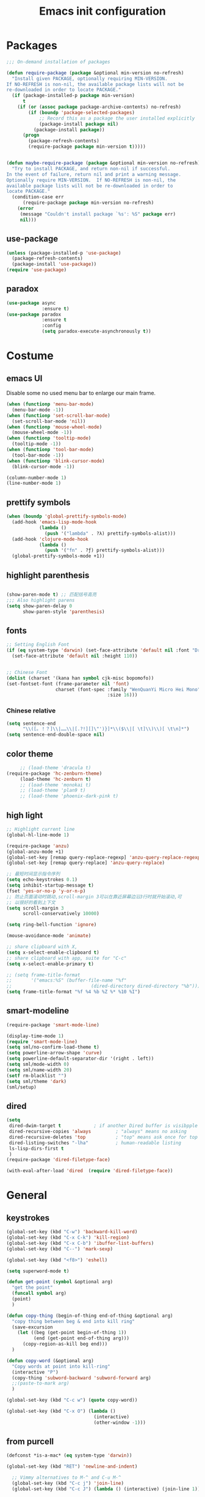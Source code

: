 #+OPTIONS: toc:4 h:4
#+TITLE: Emacs init configuration

* Packages
  #+BEGIN_SRC emacs-lisp
    ;;; On-demand installation of packages

    (defun require-package (package &optional min-version no-refresh)
      "Install given PACKAGE, optionally requiring MIN-VERSION.
    If NO-REFRESH is non-nil, the available package lists will not be
    re-downloaded in order to locate PACKAGE."
      (if (package-installed-p package min-version)
          t
        (if (or (assoc package package-archive-contents) no-refresh)
            (if (boundp 'package-selected-packages)
                ;; Record this as a package the user installed explicitly
                (package-install package nil)
              (package-install package))
          (progn
            (package-refresh-contents)
            (require-package package min-version t)))))


    (defun maybe-require-package (package &optional min-version no-refresh)
      "Try to install PACKAGE, and return non-nil if successful.
    In the event of failure, return nil and print a warning message.
    Optionally require MIN-VERSION.  If NO-REFRESH is non-nil, the
    available package lists will not be re-downloaded in order to
    locate PACKAGE."
      (condition-case err
          (require-package package min-version no-refresh)
        (error
         (message "Couldn't install package `%s': %S" package err)
         nil)))
  #+END_SRC
** use-package
   #+BEGIN_SRC emacs-lisp
     (unless (package-installed-p 'use-package)
       (package-refresh-contents)
       (package-install 'use-package))
     (require 'use-package)
   #+END_SRC

** paradox
    #+BEGIN_SRC emacs-lisp
      (use-package async
                   :ensure t)
      (use-package paradox
                   :ensure t
                   :config
                   (setq paradox-execute-asynchronously t))
    #+END_SRC
* Costume
** emacs UI
   Disable some no used menu bar to enlarge our main frame.
   #+BEGIN_SRC emacs-lisp
     (when (functionp 'menu-bar-mode)
       (menu-bar-mode -1))
     (when (functionp 'set-scroll-bar-mode)
       (set-scroll-bar-mode 'nil))
     (when (functionp 'mouse-wheel-mode)
       (mouse-wheel-mode -1))
     (when (functionp 'tooltip-mode)
       (tooltip-mode -1))
     (when (functionp 'tool-bar-mode)
       (tool-bar-mode -1))
     (when (functionp 'blink-cursor-mode)
       (blink-cursor-mode -1))

     (column-number-mode 1)
     (line-number-mode 1)
   #+END_SRC
** prettify symbols
   #+BEGIN_SRC emacs-lisp
     (when (boundp 'global-prettify-symbols-mode)
       (add-hook 'emacs-lisp-mode-hook
                 (lambda ()
                   (push '("lambda" . ?λ) prettify-symbols-alist)))
       (add-hook 'clojure-mode-hook
                 (lambda ()
                   (push '("fn" . ?ƒ) prettify-symbols-alist)))
       (global-prettify-symbols-mode +1))
   #+END_SRC
** highlight parenthesis

   #+BEGIN_SRC emacs-lisp

     (show-paren-mode t) ;; 匹配括号高亮
     ;;; Also highlight parens  
     (setq show-paren-delay 0  
           show-paren-style 'parenthesis)

   #+END_SRC
** fonts
   #+BEGIN_SRC emacs-lisp
     ;; Setting English Font
     (if (eq system-type 'darwin) (set-face-attribute 'default nil :font "Droid Sans Mono 20") 
       (set-face-attribute 'default nil :height 110))


     ;; Chinese Font
     (dolist (charset '(kana han symbol cjk-misc bopomofo))
     (set-fontset-font (frame-parameter nil 'font)
                       charset (font-spec :family "WenQuanYi Micro Hei Mono"
                                          :size 16)))
   #+END_SRC
*** Chinese relative
    #+BEGIN_SRC emacs-lisp
      (setq sentence-end
            "\\([。！？]\\|……\\|[.?!][]\"')}]*\\($\\|[ \t]\\)\\)[ \t\n]*") 
      (setq sentence-end-double-space nil)
    #+END_SRC
** color theme
   #+BEGIN_SRC emacs-lisp
     ;; (load-theme 'dracula t)
(require-package 'hc-zenburn-theme)
     (load-theme 'hc-zenburn t)
     ;; (load-theme 'monokai t)
     ;; (load-theme 'plan9 t)
     ;; (load-theme 'phoenix-dark-pink t)
   #+END_SRC
  
** high light
   #+BEGIN_SRC emacs-lisp
     ;; Highlight current line
     (global-hl-line-mode 1)

     (require-package 'anzu)
     (global-anzu-mode +1)
     (global-set-key [remap query-replace-regexp] 'anzu-query-replace-regexp)
     (global-set-key [remap query-replace] 'anzu-query-replace)

     ;; 最短时间显示指令序列
     (setq echo-keystrokes 0.1)
     (setq inhibit-startup-message t)
     (fset 'yes-or-no-p 'y-or-n-p)
     ;; 防止页面滚动时跳动,scroll-margin 3可以在靠近屏幕边沿3行时就开始滚动,可
     ;; 以很好的看到上下文
     (setq scroll-margin 3
           scroll-conservatively 10000)

     (setq ring-bell-function 'ignore)

     (mouse-avoidance-mode 'animate)

     ;; share clipboard with X, 
     (setq x-select-enable-clipboard t)
     ;; share clipboard with app, suite for "C-c"
     (setq x-select-enable-primary t)

     ;; (setq frame-title-format
     ;;       '("emacs:%S" (buffer-file-name "%f"
     ;;                             (dired-directory dired-directory "%b"))))
     (setq frame-title-format "%f %4 %b %Z %* %10 %I")

   #+END_SRC
** smart-modeline
   #+BEGIN_SRC emacs-lisp
     (require-package 'smart-mode-line)

     (display-time-mode 1)
     (require 'smart-mode-line)
     (setq sml/no-confirm-load-theme t)
     (setq powerline-arrow-shape 'curve)
     (setq powerline-default-separator-dir '(right . left))
     (setq sml/mode-width 0)
     (setq sml/name-width 20)
     (setf rm-blacklist "")
     (setq sml/theme 'dark)
     (sml/setup)
   #+END_SRC
** dired
   #+BEGIN_SRC emacs-lisp
     (setq
      dired-dwim-target t            ; if another Dired buffer is visibpple in another window, use that directory as target for Rename/Copy
      dired-recursive-copies 'always         ; "always" means no asking
      dired-recursive-deletes 'top           ; "top" means ask once for top level directory
      dired-listing-switches "-lha"          ; human-readable listing
      ls-lisp-dirs-first t
      )
     (require-package 'dired-filetype-face)

     (with-eval-after-load 'dired  (require 'dired-filetype-face))
   #+END_SRC
* General
** keystrokes
   #+BEGIN_SRC emacs-lisp
     (global-set-key (kbd "C-w") 'backward-kill-word)
     (global-set-key (kbd "C-x C-k") 'kill-region)
     (global-set-key (kbd "C-x C-b") 'ibuffer-list-buffers)
     (global-set-key (kbd "C--") 'mark-sexp)

     (global-set-key (kbd "<f8>") 'eshell)

     (setq superword-mode t)

     (defun get-point (symbol &optional arg)
       "get the point"
       (funcall symbol arg)
       (point)
       )

     (defun copy-thing (begin-of-thing end-of-thing &optional arg)
       "copy thing between beg & end into kill ring"
       (save-excursion
         (let ((beg (get-point begin-of-thing 1))
               (end (get-point end-of-thing arg)))
           (copy-region-as-kill beg end)))
       )

     (defun copy-word (&optional arg)
       "Copy words at point into kill-ring"
       (interactive "P")
       (copy-thing 'subword-backward 'subword-forward arg)
       ;;(paste-to-mark arg)
       )

     (global-set-key (kbd "C-c w") (quote copy-word))

     (global-set-key (kbd "C-x O") (lambda ()
                                     (interactive)
                                     (other-window -1)))

   #+END_SRC
** from purcell
   #+BEGIN_SRC emacs-lisp
     (defconst *is-a-mac* (eq system-type 'darwin))

     (global-set-key (kbd "RET") 'newline-and-indent)

       ;; Vimmy alternatives to M-^ and C-u M-^
       (global-set-key (kbd "C-c j") 'join-line)
       (global-set-key (kbd "C-c J") (lambda () (interactive) (join-line 1)))

       (global-set-key (kbd "C-.") 'set-mark-command)
       (global-set-key (kbd "C-x C-.") 'pop-global-mark)

       ;;----------------------------------------------------------------------------
       ;; Rectangle selections, and overwrite text when the selection is active
       ;;----------------------------------------------------------------------------
       (cua-selection-mode t)                  ; for rectangles, CUA is nice

       (maybe-require-package 'highlight-symbol)
       (dolist (hook '(prog-mode-hook html-mode-hook css-mode-hook))
         (add-hook hook 'highlight-symbol-mode)
         (add-hook hook 'highlight-symbol-nav-mode))
       (add-hook 'org-mode-hook 'highlight-symbol-nav-mode)

       ;;----------------------------------------------------------------------------
       ;; Zap *up* to char is a handy pair for zap-to-char
       ;;----------------------------------------------------------------------------
       (autoload 'zap-up-to-char "misc" "Kill up to, but not including ARGth occurrence of CHAR.")
       (global-set-key (kbd "M-Z") 'zap-up-to-char)

       ;;----------------------------------------------------------------------------
       ;; Cut/copy the current line if no region is active
       ;;----------------------------------------------------------------------------
       (maybe-require-package 'whole-line-or-region)
       (whole-line-or-region-mode t)
       (make-variable-buffer-local 'whole-line-or-region-mode)

       (defun suspend-mode-during-cua-rect-selection (mode-name)
         "Add an advice to suspend `MODE-NAME' while selecting a CUA rectangle."
         (let ((flagvar (intern (format "%s-was-active-before-cua-rectangle" mode-name)))
               (advice-name (intern (format "suspend-%s" mode-name))))
           (eval-after-load 'cua-rect
             `(progn
                (defvar ,flagvar nil)
                (make-variable-buffer-local ',flagvar)
                (defadvice cua--activate-rectangle (after ,advice-name activate)
                  (setq ,flagvar (and (boundp ',mode-name) ,mode-name))
                  (when ,flagvar
                    (,mode-name 0)))
                (defadvice cua--deactivate-rectangle (after ,advice-name activate)
                  (when ,flagvar
                    (,mode-name 1)))))))

       (suspend-mode-during-cua-rect-selection 'whole-line-or-region-mode)

       ;;----------------------------------------------------------------------------
       ;; Page break lines
       ;;----------------------------------------------------------------------------
       (maybe-require-package 'page-break-lines)
       (global-page-break-lines-mode)

   #+END_SRC
** ediff
   #+BEGIN_SRC emacs-lisp
     (setq ediff-window-setup-function 'ediff-setup-windows-plain
           ediff-split-window-function 'split-window-horizontally)
   #+END_SRC
** Desktop save
   #+BEGIN_SRC emacs-lisp
     (desktop-save-mode 1)
   #+END_SRC
** uniquify
   #+BEGIN_SRC emacs-lisp
     ;; every buffer should have a unique name 
     (require 'uniquify)
     (setq
      uniquify-buffer-name-style 'post-forward
      uniquify-separator ":")

   #+END_SRC
** hippie expand
   #+BEGIN_SRC emacs-lisp
     ;; hippie expand is dabbrev expand on steroids
     (setq hippie-expand-try-functions-list '(try-expand-dabbrev
                                              try-expand-dabbrev-all-buffers
                                              try-expand-dabbrev-from-kill
                                              try-complete-file-name-partially
                                              try-complete-file-name
                                              try-expand-all-abbrevs
                                              try-expand-list
                                              try-expand-line
                                              try-complete-lisp-symbol-partially
                                              try-complete-lisp-symbol))
     (global-set-key (kbd "M-/") 'hippie-expand)
   #+END_SRC
** avy(fast jump around)
   #+BEGIN_SRC emacs-lisp
     (require-package 'avy)
     (global-set-key (kbd "C-;") 'avy-goto-char-2)
     (global-set-key (kbd "C-'") 'avy-isearch)
     (global-set-key (kbd "M-g f") 'avy-goto-line)
   #+END_SRC
** smartscan
   =M-n= to next symbol, and =M-p= to previous symbol.
   Only in elisp and c mode.

   #+BEGIN_SRC emacs-lisp 
     (require-package 'smartscan)
     (add-hook 'emacs-lisp-mode-hook 'smartscan-mode)
     (add-hook 'c-mode-hook 'smartscan-mode)
   #+END_SRC
** hungry delete
   #+BEGIN_SRC emacs-lisp
     (require-package 'hungry-delete)
     (global-hungry-delete-mode)
   #+END_SRC
** winner-mode
   #+BEGIN_SRC emacs-lisp
     (winner-mode 1)
   #+END_SRC

** isearch
   #+BEGIN_SRC emacs-lisp
     ;; An attempt at this Emacs SX question:
     ;; https://emacs.stackexchange.com/questions/10359/delete-portion-of-isearch-string-that-does-not-match-or-last-char-if-complete-m

     (defun isearch-delete-something ()
       "Delete non-matching text or the last character."
       ;; Mostly copied from `isearch-del-char' and Drew's answer on the page above
       (interactive)
       (if (= 0 (length isearch-string))
           (ding)
         (setq isearch-string
               (substring isearch-string
                          0
                          (or (isearch-fail-pos) (1- (length isearch-string)))))
         (setq isearch-message
               (mapconcat #'isearch-text-char-description isearch-string "")))
       (if isearch-other-end (goto-char isearch-other-end))
       (isearch-search)
       (isearch-push-state)
       (isearch-update))

     (define-key isearch-mode-map (kbd "<backspace>") 
       #'isearch-delete-something)

     ;; Search back/forth for the symbol at point
     ;; See http://www.emacswiki.org/emacs/SearchAtPoint
     (defun isearch-yank-symbol ()
       "*Put symbol at current point into search string."
       (interactive)
       (let ((sym (symbol-at-point)))
         (if sym
             (progn
               (setq isearch-regexp t
                     isearch-string (concat "\\_<" (regexp-quote (symbol-name sym)) "\\_>")
                     isearch-message (mapconcat 'isearch-text-char-description isearch-string "")
                     isearch-yank-flag t))
           (ding)))
       (isearch-search-and-update))

          (define-key isearch-mode-map "\C-\M-w" 'isearch-yank-symbol)

     ;; http://www.emacswiki.org/emacs/ZapToISearch
     (defun zap-to-isearch (rbeg rend)
       "Kill the region between the mark and the closest portion of
     the isearch match string. The behaviour is meant to be analogous
     to zap-to-char; let's call it zap-to-isearch. The deleted region
     does not include the isearch word. This is meant to be bound only
     in isearch mode.  The point of this function is that oftentimes
     you want to delete some portion of text, one end of which happens
     to be an active isearch word. The observation to make is that if
     you use isearch a lot to move the cursor around (as you should,
     it is much more efficient than using the arrows), it happens a
     lot that you could just delete the active region between the mark
     and the point, not include the isearch word."
       (interactive "r")
       (when (not mark-active)
         (error "Mark is not active"))
       (let* ((isearch-bounds (list isearch-other-end (point)))
              (ismin (apply 'min isearch-bounds))
              (ismax (apply 'max isearch-bounds))
              )
         (if (< (mark) ismin)
             (kill-region (mark) ismin)
           (if (> (mark) ismax)
               (kill-region ismax (mark))
             (error "Internal error in isearch kill function.")))
         (isearch-exit)
         ))

     (define-key isearch-mode-map [(meta z)] 'zap-to-isearch)


     ;; http://www.emacswiki.org/emacs/ZapToISearch
     (defun isearch-exit-other-end (rbeg rend)
       "Exit isearch, but at the other end of the search string.
     This is useful when followed by an immediate kill."
       (interactive "r")
       (isearch-exit)
       (goto-char isearch-other-end))

     (define-key isearch-mode-map [(control return)] 'isearch-exit-other-end)


   #+END_SRC

** encrypt
#+BEGIN_SRC emacs-lisp
  (require 'epa-file)

  (setq epa-file-select-keys 0)

  ;; for RSA please include: -*- epa-file-encrypt-to: ("your@email.address") -*-
#+END_SRC
** unfill paragraph
#+BEGIN_SRC emacs-lisp
  ;;; Stefan Monnier <foo at acm.org>. It is the opposite of fill-paragraph    
  (defun unfill-paragraph (&optional region)
    "Takes a multi-line paragraph and makes it into a single line of text."
    (interactive (progn (barf-if-buffer-read-only) '(t)))
    (let ((fill-column (point-max))
          ;; This would override `fill-column' if it's an integer.
          (emacs-lisp-docstring-fill-column t))
      (fill-paragraph nil region)))

  ;; Handy key definition
  (define-key global-map "\M-Q" 'unfill-paragraph)
#+END_SRC
* Emacs extension
** ace-window
#+begin_src emacs-lisp
(require-package 'ace-window)
(global-set-key (kbd "M-o") 'ace-window) 
#+end_src

** COMMENT find file as root
This function is replaced by helm find files with "C-c r".
   #+BEGIN_SRC emacs-lisp
     (defun find-file-as-root ()
       "Like `ido-find-file, but automatically edit the file with
          root-(point)rivileges (using tramp/sudo), if the file is not writable by
          user."
       (interactive)
       (let ((file (ido-read-file-name "Edit as root: ")))
         (unless (file-writable-p file)
           (setq file (concat "/sudo:root@localhost:" file)))
         (find-file file)))

     (global-set-key (kbd "C-x F") 'find-file-as-root)
   #+END_SRC
** beacon-mode
   #+BEGIN_SRC emacs-lisp
     (use-package beacon
       :ensure t
       :diminish beacon-mode
       :init
       (beacon-mode 1)
       (setq beacon-push-mark 35)
       (setq beacon-color "#666600"))
   #+END_SRC
** rainbow delimiters
   #+BEGIN_SRC emacs-lisp 
     (require-package 'rainbow-delimiters)
     (require-package 'rainbow-mode)

     (add-hook 'emacs-lisp-mode-hook 'rainbow-delimiters-mode)
     (add-hook 'c-mode-hook 'rainbow-delimiters-mode)
   #+END_SRC

** expand-region
   #+BEGIN_SRC emacs-lisp
     (require-package 'expand-region)
     (global-set-key (kbd "C-=") 'er/expand-region)
   #+END_SRC
   
** smart move to beginning of line
   #+BEGIN_SRC emacs-lisp
     (defun my/smarter-move-beginning-of-line (arg)
       "Move point back to indentation of beginning of line.

     Move point to the first non-whitespace character on this line.
     If point is already there, move to the beginning of the line.
     Effectively toggle between the first non-whitespace character and
     the beginning of the line.

     If ARG is not nil or 1, move forward ARG - 1 lines first.  If
     point reaches the beginning or end of the buffer, stop there."
       (interactive "^p")
       (setq arg (or arg 1))

       ;; Move lines first
       (when (/= arg 1)
         (let ((line-move-visual nil))
           (forward-line (1- arg))))

       (let ((orig-point (point)))
         (back-to-indentation)
         (when (= orig-point (point))
           (move-beginning-of-line 1))))

     ;; remap C-a to `smarter-move-beginning-of-line'
     (global-set-key [remap move-beginning-of-line]
                     'my/smarter-move-beginning-of-line)
   #+END_SRC

** window operation
   #+BEGIN_SRC emacs-lisp
     (defun my/vsplit-last-buffer (prefix)
       "Split the window vertically and display the previous buffer."
       (interactive "p")
       (split-window-vertically)
       (other-window 1 nil)
       (if (= prefix 1)
           (switch-to-next-buffer)))
     (defun my/hsplit-last-buffer (prefix)
       "Split the window horizontally and display the previous buffer."
       (interactive "p")
       (split-window-horizontally)
       (other-window 1 nil)
       (if (= prefix 1) (switch-to-next-buffer)))

     (global-set-key (kbd "C-x 2") 'my/vsplit-last-buffer)
     (global-set-key (kbd "C-x 3") 'my/hsplit-last-buffer)

     (defun sanityinc/toggle-delete-other-windows ()
       "Delete other windows in frame if any, or restore previous window config."
       (interactive)
       (if (and winner-mode
                (equal (selected-window) (next-window)))
           (winner-undo)
         (delete-other-windows)))

     (global-set-key "\C-x1" 'sanityinc/toggle-delete-other-windows)

     ;;----------------------------------------------------------------------------
     ;; Rearrange split windows
     ;;----------------------------------------------------------------------------
     ;;----------------------------------------------------------------------------
;; When splitting window, show (other-buffer) in the new window
;;----------------------------------------------------------------------------
(defun split-window-func-with-other-buffer (split-function)
  (lexical-let ((s-f split-function))
    (lambda (&optional arg)
      "Split this window and switch to the new window unless ARG is provided."
      (interactive "P")
      (funcall s-f)
      (let ((target-window (next-window)))
        (set-window-buffer target-window (other-buffer))
        (unless arg
          (select-window target-window))))))

     (defun split-window-horizontally-instead ()
       (interactive)
       (save-excursion
         (delete-other-windows)
         (funcall (split-window-func-with-other-buffer 'split-window-horizontally))))

     (defun split-window-vertically-instead ()
       (interactive)
       (save-excursion
         (delete-other-windows)
         (funcall (split-window-func-with-other-buffer 'split-window-vertically))))

     (global-set-key "\C-x|" 'split-window-horizontally-instead)
     (global-set-key "\C-x_" 'split-window-vertically-instead)


   #+END_SRC
** smart copy-line kill-line
   #+BEGIN_SRC emacs-lisp
     ;; Smart copy, if no region active, it simply copy the current whole line
     (defadvice kill-line (before check-position activate)
       (if (member major-mode
                   '(emacs-lisp-mode scheme-mode lisp-mode
                                     c-mode c++-mode objc-mode js-mode
                                     latex-mode plain-tex-mode))
           (if (and (eolp) (not (bolp)))
               (progn (forward-char 1)
                      (just-one-space 0)
                      (backward-char 1)))))

     (defadvice kill-ring-save (before slick-copy activate compile)
       "When called interactively with no active region, copy a single line instead."
       (interactive (if mark-active (list (region-beginning) (region-end))
                      (message "Copied line")
                      (list (line-beginning-position)
                            (line-beginning-position 2)))))

     (defadvice kill-region (before slick-cut activate compile)
       "When called interactively with no active region, kill a single line instead."
       (interactive
        (if mark-active (list (region-beginning) (region-end))
          (list (line-beginning-position)
                (line-beginning-position 2)))))
   
   #+END_SRC
** Hydra
 #+BEGIN_SRC emacs-lisp
   (use-package hydra
     :ensure t
     :init
     (defhydra hydra-zoom (global-map "<f7>")
       "zoom"
       ("+" text-scale-increase "in")
       ("-" text-scale-decrease "out")
       ("_" text-scale-decrease "out")
       ("g" text-scale-increase "in")
       ("l" text-scale-decrease "out"))
     (bind-keys ("C-x C-0" . hydra-zoom/body)
                ("C-x C-=" . hydra-zoom/body)
                ("C-x C--" . hydra-zoom/body)
                ("C-x C-+" . hydra-zoom/body))

     (defhydra hydra-launcher (:color blue)
       "
   launcher
   -------------------------------------
   _p_: paradox-list-packages
   _c_: helm-calcul-expression
   _d_: ediff-buffers
   _f_: find-dired
   _g_: lgrep
   _G_: rgrep
   _n_: nethack
   _e_: eval-buffer
   "
       ("p" paradox-list-packages :exit t)
       ("c" helm-calcul-expression :exit t)
       ("d" ediff-buffers :exit t)
       ("f" find-dired :exit t)
       ("g" lgrep :exit t)
       ("G" rgrep :exit t)
       ;; ("h" man :exit t)
       ("n" nethack :exit t)
       ;; ("s" shell :exit t)
       ("e" eval-buffer :exit t))

     (global-set-key (kbd "C-,") 'hydra-launcher/body)

     (setq hydra-lv nil))
 #+END_SRC
** guide-key
   #+BEGIN_SRC emacs-lisp :tangle no
     (require-package 'guide-key)
     (setq guide-key/guide-key-sequence '("C-x" "C-c" "C-x 4" "C-x 5" "C-c ;" "C-c ; f" "C-c ' f" "C-x n" "C-x C-r" "C-x r" "C-l"))

     (guide-key-mode 1)

   #+END_SRC
** ibuffer-vc
   #+BEGIN_SRC emacs-lisp
     (require-package 'ibuffer-vc)
     (add-hook 'ibuffer-hook
               (lambda ()
                 (ibuffer-vc-set-filter-groups-by-vc-root)
                 (unless (eq ibuffer-sorting-mode 'alphabetic)
                   (ibuffer-do-sort-by-alphabetic))))
     (setq ibuffer-formats
           '((mark modified read-only vc-status-mini " "
                   (name 18 18 :left :elide)
                   " "
                   (size 9 -1 :right)
                   " "
                   (mode 16 16 :left :elide)
                   " "
                   (vc-status 16 16 :left)
                   " "
                   filename-and-process)))
   #+END_SRC
** nyan-mode
   The nyan cat show where the cursor is in the current buffer.
   #+BEGIN_SRC emacs-lisp
     (require-package 'nyan-mode)
     (nyan-mode 1)
   #+END_SRC
** COMMENT Golden Ratio
   #+BEGIN_SRC emacs-lisp
         (require-package 'golden-ratio)
         ;; (setq 'golden-ratio-inhibit-functions 'pl/helm-alive-p)
         ;; (defun pl/helm-alive-p ()
         ;;   (if (boundp 'helm-alive-p)
         ;;       (symbol-value 'helm-alive-p)))

         ;; do not enable golden-raio in thses modes
         (setq golden-ratio-exclude-modes '("ediff-mode"
                                            "helm-mode"
                                            "dired-mode"
                                            "gud-mode"
                                            "gdb-locals-mode"
                                            "gdb-registers-mode"
                                            "gdb-breakpoints-mode"
                                            "gdb-threads-mode"
                                            "gdb-frames-mode"
                                            "gdb-inferior-io-mode"
                                            "gud-mode"
                                            "gdb-inferior-io-mode"
                                            "gdb-disassembly-mode"
                                            "gdb-memory-mode"
                                            "magit-log-mode"
                                            "magit-reflog-mode"
                                            "magit-status-mode"
                                            "IELM"
                                            ;; "eshell-mode"
                                            "fundamental-mode"
                                            "dired-mode"))

         (golden-ratio-mode 1)
         ;(setq golden-ratio-auto-scale t)
         (add-to-list 'golden-ratio-extra-commands 'ace-window)
   #+END_SRC

** multiple cursors
   #+BEGIN_SRC emacs-lisp 
     (require-package 'multiple-cursors)
     (global-set-key (kbd "C-c m") 'mc/edit-lines)
     (global-set-key (kbd "C->") 'mc/mark-next-like-this)
     (global-set-key (kbd "C-<") 'mc/mark-previous-like-this)
     (global-set-key (kbd "C-c C-<") 'mc/mark-all-like-this)
   #+END_SRC
** narrow-or-widen-dwim
   #+BEGIN_SRC emacs-lisp
     (defun narrow-or-widen-dwim (p)
       "If the buffer is narrowed, it widens. Otherwise, it narrows
     intelligently.  Intelligently means: region, org-src-block,
     org-subtree, or defun, whichever applies first.  Narrowing to
     org-src-block actually calls `org-edit-src-code'.

     With prefix P, don't widen, just narrow even if buffer is already
     narrowed."
       (interactive "P")
       (declare (interactive-only))
       (cond ((and (buffer-narrowed-p) (not p)) (widen))
             ((and (boundp 'org-src-mode) org-src-mode (not p))
              (org-edit-src-exit))
             ((region-active-p)
              (narrow-to-region (region-beginning) (region-end)))
             ((derived-mode-p 'org-mode)
              (cond ((ignore-errors (org-edit-src-code)))
                    ((org-at-block-p)
                     (org-narrow-to-block))
                    (t (org-narrow-to-subtree))))
             ((derived-mode-p 'prog-mode) (narrow-to-defun))
             (t (error "Please select a region to narrow to"))))

     (global-set-key (kbd "C-x n") 'narrow-or-widen-dwim)

   #+END_SRC
** god-mode
   #+BEGIN_SRC emacs-lisp
     (use-package god-mode
       :ensure t
       :init
       (defun update-cursor ()
         (setq cursor-type (if (or god-local-mode buffer-read-only)
                               'bar
                             'box)))
       (add-hook 'god-mode-enabled-hook 'update-cursor)
       (add-hook 'god-mode-disabled-hook 'update-cursor)
       :config
       (bind-keys :map god-local-mode-map
                  ("z" . repeat)
                  ("." . repeat)
                  ("i" . god-local-mode))
       (add-to-list 'god-exempt-major-modes 'org-agenda-mode))

   #+END_SRC
** keyfreq
#+BEGIN_SRC emacs-lisp
  (require-package 'keyfreq)

  (require 'keyfreq)
  (setq keyfreq-excluded-commands
        '(self-insert-command
          abort-recursive-edit
          forward-char
          backward-char
          previous-line
          next-line))
  (keyfreq-mode 1)
  (keyfreq-autosave-mode 1)

#+END_SRC
** olivetti(for prose writing)
#+BEGIN_SRC emacs-lisp
  (require-package 'olivetti)
#+END_SRC
** wc-mode
#+BEGIN_SRC emacs-lisp
  (require-package 'wc-mode)

  (require 'wc-mode)
#+END_SRC

* Program
** scheme
   #+BEGIN_SRC emacs-lisp
     ;; This is the binary name of my scheme implementation  
     (setq scheme-program-name "scm")
   #+END_SRC

** smartparens 
   #+BEGIN_SRC emacs-lisp 
     ;; Default setup of smartparens
     (require-package 'smartparens)
     (require 'smartparens-config)
     (setq sp-autoescape-string-quote nil)

     (defmacro def-pairs (pairs)
       `(progn
          ,@(cl-loop for (key . val) in pairs
                     collect
                     `(defun ,(read (concat
                                     "wrap-with-"
                                     (prin1-to-string key)
                                     "s"))
                          (&optional arg)
                        (interactive "p")
                        (sp-wrap-with-pair ,val)))))

     (def-pairs ((paren        . "(")
                 (bracket      . "[")
                 (brace        . "{")
                 (underscores  . "_")
                 (single-quote . "'")
                 (double-quote . "\"")
                 (back-quote   . "`")))

     (define-key smartparens-mode-map (kbd "C-M-a") 'sp-beginning-of-sexp)

     (define-key smartparens-mode-map (kbd "C-M-a") 'sp-beginning-of-sexp)
     (define-key smartparens-mode-map (kbd "C-M-e") 'sp-end-of-sexp)

     (define-key smartparens-mode-map (kbd "C-<down>") 'sp-down-sexp)
     (define-key smartparens-mode-map (kbd "C-<up>")   'sp-up-sexp)
     (define-key smartparens-mode-map (kbd "M-<down>") 'sp-backward-down-sexp)
     (define-key smartparens-mode-map (kbd "M-<up>")   'sp-backward-up-sexp)

     (define-key smartparens-mode-map (kbd "C-M-f") 'sp-forward-sexp)
     (define-key smartparens-mode-map (kbd "C-M-b") 'sp-backward-sexp)

     (define-key smartparens-mode-map (kbd "C-M-n") 'sp-next-sexp)
     (define-key smartparens-mode-map (kbd "C-M-p") 'sp-previous-sexp)

     ;; (define-key smartparens-mode-map (kbd "C-S-f") 'sp-forward-symbol)
     ;; (define-key smartparens-mode-map (kbd "C-S-b") 'sp-backward-symbol)

     (define-key smartparens-mode-map (kbd "C-<right>") 'sp-forward-slurp-sexp)
     (define-key smartparens-mode-map (kbd "M-<right>") 'sp-forward-barf-sexp)
     (define-key smartparens-mode-map (kbd "C-<left>")  'sp-backward-slurp-sexp)
     (define-key smartparens-mode-map (kbd "M-<left>")  'sp-backward-barf-sexp)

     (define-key smartparens-mode-map (kbd "C-M-t") 'sp-transpose-sexp)
     (define-key smartparens-mode-map (kbd "C-M-k") 'sp-kill-sexp)
     (define-key smartparens-mode-map (kbd "C-k")   'sp-kill-hybrid-sexp)
     (define-key smartparens-mode-map (kbd "M-k")   'sp-backward-kill-sexp)
     (define-key smartparens-mode-map (kbd "C-M-w") 'sp-copy-sexp)

     (define-key smartparens-mode-map (kbd "C-M-d") 'delete-sexp)

     (define-key smartparens-mode-map (kbd "M-<backspace>") 'backward-kill-word)
     (define-key smartparens-mode-map (kbd "C-<backspace>") 'sp-backward-kill-word)
                                             ;([remap sp-backward-kill-word] 'backward-kill-word)


     (define-key smartparens-mode-map (kbd "M-[") 'sp-backward-unwrap-sexp)
     (define-key smartparens-mode-map (kbd "M-]") 'sp-unwrap-sexp)

     (define-key smartparens-mode-map (kbd "C-x C-t") 'sp-transpose-hybrid-sexp)

     (define-key smartparens-mode-map (kbd "C-c (")  'wrap-with-parens)
     (define-key smartparens-mode-map (kbd "C-c [")  'wrap-with-brackets)
     (define-key smartparens-mode-map (kbd "C-c {")  'wrap-with-braces)
     (define-key smartparens-mode-map (kbd "C-c '")  'wrap-with-single-quotes)
     (define-key smartparens-mode-map (kbd"C-c \"") 'wrap-with-double-quotes)
     (define-key smartparens-mode-map (kbd"C-c _")  'wrap-with-underscores)
     (define-key smartparens-mode-map (kbd"C-c `")  'wrap-with-back-quotes)

     (add-hook 'emacs-lisp-mode-hook 'turn-on-smartparens-strict-mode)
     (add-hook 'markdown-mode-hook 'turn-on-smartparens-strict-mode)
     (add-hook 'c-mode-hook 'turn-on-smartparens-strict-mode)
   #+END_SRC

** cc-mode
    #+BEGIN_SRC emacs-lisp 
              (defun linux-c-mode()
              ;; 将回车代替C-j的功能，换行的同时对齐
              (define-key c-mode-map [return] 'newline-and-indent)
              (interactive)
              ;; 设置C程序的对齐风格
              (c-set-style "K&R")
              ;; 自动模式，在此种模式下当你键入{时，会自动根据你设置的对齐风格对齐
              (c-toggle-auto-state)
              ;; TAB键的宽度
              (setq c-basic-offset 8)
    	  (setq indent-tabs-mode nil)
              ;; 此模式下，当按Backspace时会删除最多的空格
              (c-toggle-hungry-state)
              ;; 在菜单中加入当前Buffer的函数索引
              (imenu-add-menubar-index)
              ;; 在状态条上显示当前光标在哪个函数体内部
              (which-function-mode)
              (c-toggle-auto-newline 1)
              (c-set-offset 'inextern-lang 0);;在extern c{} 中正常对齐
              )

    	(defun linux-cpp-mode()
              (define-key c++-mode-map [return] 'newline-and-indent)
              (define-key c++-mode-map [(control c) (c)] 'compile)
              (interactive)
              (c-set-style "K&R")
              (c-toggle-auto-state)
              (c-toggle-hungry-state)

    	  (setq c++-tab-always-indent t)
              (setq c-basic-offset 3)
    	  (setq indent-tabs-mode nil)
	
              (imenu-add-menubar-index)
              (which-function-mode)
              (c-set-offset 'inextern-lang 0);;在extern c{} 中正常对齐
              )

    	;;c程序风格
    	(add-hook 'c-mode-hook 'linux-c-mode)
    	(add-hook 'c++-mode-hook 'linux-cpp-mode)

    	(require-package 'color-identifiers-mode)

    	(add-hook 'c-mode-hook 'color-identifiers-mode)
    	(add-hook 'c++-mode-hook 'color-identifiers-mode)

    #+END_SRC

** Company Mode
#+BEGIN_SRC emacs-lisp
  (require-package 'company)
  (require-package 'company-flx)
  (require-package 'company-c-headers)

  (use-package company
    :ensure t
    :diminish company-mode
    :init
    (global-company-mode 1)
    (setq company-backends (delete 'company-semantic company-backends))
    (add-to-list 'company-backends 'company-c-headers)
    (add-to-list 'company-backends 'company-clang)
    (with-eval-after-load 'company
      (company-flx-mode +1))

    :config
    (bind-keys :map company-active-map
               ("C-n" . company-select-next)
               ("C-p" . company-select-previous)
               ("C-d" . company-show-doc-buffer)
               ("<tab>" . company-complete)))
#+END_SRC

To retrive candidates for your projects, you will have to tell Clang
where your include paths are, create a file named =.dir-local.el= at
your project root:
#+BEGIN_SRC emacs-lisp :tangle no
  ((nil . ((company-clang-arguments . ("-I/home/<user>/project_root/include1/"
                                       "-I/home/<user>/project_root/include2/")))))
#+END_SRC

** yasnippet
   #+BEGIN_SRC emacs-lisp
     ;; yasnippet
     ;; should be loaded before auto complete so that they can work together
     (require-package 'yasnippet)

     (yas-global-mode 1)
     (add-hook 'term-mode-hook (lambda()
                                 (yas-minor-mode -1)))
   #+END_SRC

** magit
   #+BEGIN_SRC emacs-lisp
     (require-package 'magit)

     (global-set-key (kbd "C-x g") 'magit-status)

     ;;----------------------------------------------------------------------------
     ;; String utilities missing from core emacs
     ;;----------------------------------------------------------------------------
     (defun sanityinc/string-all-matches (regex str &optional group)
       "Find all matches for `REGEX' within `STR', returning the full match string or group `GROUP'."
       (let ((result nil)
             (pos 0)
             (group (or group 0)))
         (while (string-match regex str pos)
           (push (match-string group str) result)
           (setq pos (match-end group)))
         result))

     (defun sanityinc/string-rtrim (str)
       "Remove trailing whitespace from `STR'."
       (replace-regexp-in-string "[ \t\n]+$" "" str))

     (defvar git-svn--available-commands nil "Cached list of git svn subcommands")
     (defun git-svn--available-commands ()
       (or git-svn--available-commands
           (setq git-svn--available-commands
                 (sanityinc/string-all-matches
                  "^  \\([a-z\\-]+\\) +"
                  (shell-command-to-string "git svn help") 1))))

     (defun git-svn (dir command)
       "Run a git svn subcommand in DIR."
       (interactive (list (read-directory-name "Directory: ")
                          (completing-read "git-svn command: " (git-svn--available-commands) nil t nil nil (git-svn--available-commands))))
       (let* ((default-directory (vc-git-root dir))
              (compilation-buffer-name-function (lambda (major-mode-name) "*git-svn*")))
         (compile (concat "git svn " command))))

   #+END_SRC

** comment-dwim-2
 #+BEGIN_SRC emacs-lisp 
(require-package 'comment-dwim-2)
   (use-package comment-dwim-2
     :ensure t
     :bind ("M-;" . comment-dwim-2))
 #+END_SRC
** dtrt-indent
   #+BEGIN_SRC emacs-lisp
     (require-package 'dtrt-indent)
     (add-hook 'c-mode-common-hook 
   	 (lambda()
      	   (require 'dtrt-indent)
      	   ;; (setq dtrt-indent-verbosity 0)
      	   (dtrt-indent-mode t)))
   #+END_SRC
** flycheck
   #+BEGIN_SRC emacs-lisp :tangle no
     (require-package 'flycheck)
     (require  'flycheck)

     (require-package 'flycheck-clangcheck)
     (require 'flycheck-clangcheck)

     (setq flycheck-clangcheck-analyze t)
     ;; (global-flycheck-mode)
     (setq flycheck-indication-mode 'right-fringe)

     (defun my-select-clangcheck-for-checker ()
       "Select clang-check for flycheck's checker."
       (flycheck-set-checker-executable 'c/c++-clangcheck
                                        "/usr/bin/clang-check")
       (flycheck-select-checker 'c/c++-clangcheck))

     (add-hook 'c-mode-common-hook #'my-select-clangcheck-for-checker)

     ;; enable static analysis
     (setq flycheck-clangcheck-analyze t)
   #+END_SRC
** compilation
   #+BEGIN_SRC emacs-lisp
     (defun prelude-colorize-compilation-buffer ()
       "Colorize a compilation mode buffer."
       (interactive)
       ;; we don't want to mess with child modes such as grep-mode, ack, ag, etc
       (when (eq major-mode 'compilation-mode)
         (let ((inhibit-read-only t))
           (ansi-color-apply-on-region (point-min) (point-max)))))

     ;; setup compilation-mode used by `compile' command
     (require 'compile)

     (setq compilation-ask-about-save nil          ; Just save before compiling
           compilation-always-kill t               ; Just kill old compile processes before starting the new one
           compilation-scroll-output 'first-error) ; Automatically scroll to first
   #+END_SRC

   #+BEGIN_SRC emacs-lisp
     (require-package 'cd-compile)
     (require 'cd-compile)
     (global-set-key (kbd "<f5>") 'cd-compile)
   #+END_SRC

   To configure it change to a specific directory and compile. put
   following codes in the =.dir-locals.el= in the directory.
   #+BEGIN_SRC emacs-lisp :tangle no
     ((nil . ((company-clang-arguments . ("The compiling arguments"
                                          ))
              (cd-compile-directory . "The path to your project")))

   #+END_SRC
** Makefile
   #+BEGIN_SRC emacs-lisp
     (add-to-list 'auto-mode-alist '("[Mm]akefile*" . makefile-gmake-mode))
     (defun prelude-makefile-mode-defaults ()
       (setq indent-tabs-mode t ))

     (setq prelude-makefile-mode-hook 'prelude-makefile-mode-defaults)

     (add-hook 'makefile-mode-hook (lambda ()
                                     (run-hooks 'prelude-makefile-mode-hook)))
   #+END_SRC
** wgrep
   #+BEGIN_SRC emacs-lisp
     (require-package 'wgrep)
     (require-package 'wgrep-ag)

     (require 'wgrep)
     (require 'wgrep-ag)

     ;; (define-key ag-mode-map (kbd "q") 'kill-this-buffer)
     (setq ag-highlight-search t)
   #+END_SRC

** hideshow-org
    #+BEGIN_SRC emacs-lisp
      (require-package 'hideshow-org)
      (require 'hideshow-org)
      ;; (add-hook 'c-mode-hook 'hs-org/minor-mode)
    #+END_SRC

** markdown/json-mode
    #+BEGIN_SRC emacs-lisp
      (require-package 'markdown-mode)
      (require 'markdown-mode)

      (require-package 'json-mode)
      (require 'json-mode)
    #+END_SRC
** xcscope
    #+BEGIN_SRC emacs-lisp
      (require-package 'xcscope)
      (require 'xcscope)
      (cscope-setup)
    #+END_SRC
** python3
#+begin_src emacs-lisp
(setq python-shell-interpreter "python3")
#+end_src
* Helm
** helm settings
   #+BEGIN_SRC emacs-lisp
     (require-package 'helm)
     (require-package 'helm-flx)
     (require-package 'helm-fuzzier)
     (require 'helm)

     (require 'helm-config)
     ;; The default "C-x c" is quite close to "C-x C-c", which quits Emacs.
     ;; Changed to "C-c h". Note: We must set "C-c h" globally, because we
     ;; cannot change `helm-command-prefix-key' once `helm-config' is loaded.
     (global-set-key (kbd "C-c h") 'helm-command-prefix)
     (global-unset-key (kbd "C-x c"))

     (define-key helm-map (kbd "<tab>") 'helm-execute-persistent-action) ; rebind tab to run persistent action
     (define-key helm-map (kbd "C-i") 'helm-execute-persistent-action) ; make TAB works in terminal
     (define-key helm-map (kbd "C-z")  'helm-select-action) ; list actions using C-z

     (when (executable-find "curl")
       (setq helm-google-suggest-use-curl-p t))

     (setq helm-split-window-in-side-p           t ; open helm buffer inside current window, not occupy whole other window
           helm-move-to-line-cycle-in-source     t ; move to end or beginning of source when reaching top or bottom of source.
           helm-ff-search-library-in-sexp        t ; search for library in `require' and `declare-function' sexp.
           helm-scroll-amount                    8 ; scroll 8 lines other window using M-<next>/M-<prior>
           helm-ff-file-name-history-use-recentf t)

     (helm-mode 1)

     (helm-flx-mode +1)
     (helm-fuzzier-mode 1)

     (setq helm-M-x-fuzzy-match t) ;; optional fuzzy matching for helm-M-x
     (setq helm-buffers-fuzzy-matching t
           helm-recentf-fuzzy-match    t)

     (global-set-key (kbd "M-x") 'helm-M-x)
     (global-set-key (kbd "C-x y") 'helm-show-kill-ring)
     (global-set-key (kbd "C-x b") 'helm-mini)
     (global-set-key (kbd "C-x C-f") 'helm-find-files)
     (global-set-key (kbd "M-i") 'helm-occur)

     (when (executable-find "ack-grep")
       (setq helm-grep-default-command "ack-grep -Hn --no-group --no-color %e %p %f"
             helm-grep-default-recurse-command "ack-grep -H --no-group --no-color %e %p %f"))

     (global-set-key (kbd "C-h SPC") 'helm-all-mark-rings)
   #+END_SRC

   List eshell history:
   #+BEGIN_SRC emacs-lisp
     (add-hook 'eshell-mode-hook
               #'(lambda ()
                   (define-key eshell-mode-map (kbd "C-c C-l")  'helm-eshell-history)))
   #+END_SRC

** helm-gtags
   #+BEGIN_SRC emacs-lisp
     (require-package 'helm-gtags)
     (require 'helm-gtags)

     ;; Enable helm-gtags-mode
     (add-hook 'c-mode-hook 'helm-gtags-mode)
     (add-hook 'c++-mode-hook 'helm-gtags-mode)
     (add-hook 'asm-mode-hook 'helm-gtags-mode)

     (setq helm-gtags-auto-update t)
     (setq helm-gtags-update-interval-second 60)

     ;; Set key bindings
     (eval-after-load "helm-gtags"
       '(progn
          (define-key helm-gtags-mode-map (kbd "M-t") 'helm-gtags-find-tag)
          (define-key helm-gtags-mode-map (kbd "M-r") 'helm-gtags-find-rtag)
          (define-key helm-gtags-mode-map (kbd "M-s") 'helm-gtags-find-symbol)
          (define-key helm-gtags-mode-map (kbd "M-g M-p") 'helm-gtags-parse-file)
          (define-key helm-gtags-mode-map (kbd "C-c <") 'helm-gtags-previous-history)
          (define-key helm-gtags-mode-map (kbd "C-c >") 'helm-gtags-next-history)
          (define-key helm-gtags-mode-map (kbd "M-,") 'helm-gtags-pop-stack)))
   #+END_SRC

** helm-Projectile
  #+BEGIN_SRC emacs-lisp
    (require-package 'helm-projectile)

    (projectile-global-mode)
    (setq projectile-completion-system 'helm)
    (helm-projectile-on)

    (setq projectile-enable-caching t)

    (global-set-key (kbd "C-c p f") 'helm-projectile-find-file-dwim)
    (global-set-key (kbd "C-c p p") 'helm-projectile-switch-project)
    (global-set-key (kbd "C-c p b") 'helm-projectile-switch-to-buffer)
    (global-set-key (kbd "C-c p g") 'helm-projectile-grep)
  #+END_SRC
** helm-pass
#+BEGIN_SRC emacs-lisp
  (require-package 'helm-pass)
#+END_SRC
* Org-mode
** basic 
   #+BEGIN_SRC emacs-lisp
     (require-package 'org)
     (require-package 'org-bullets)
     ;; (require-package 'org-screenshot)

     (add-to-list 'auto-mode-alist '("\\.txt\\'" . org-mode))


     (add-hook 'org-mode-hook (lambda () (org-bullets-mode 1)))
     (add-hook 'org-mode-hook (lambda () (org-indent-mode t)))

     ;; Various preferences
     (setq org-log-done t
           org-completion-use-ido t
           org-edit-timestamp-down-means-later t
           org-archive-mark-done nil
           org-catch-invisible-edits 'show
           org-export-coding-system 'utf-8
           org-fast-tag-selection-single-key 'expert
           org-html-validation-link nil
           org-export-kill-product-buffer-when-displayed t
           org-list-allow-alphabetical t
           org-tags-column 80)

     ;; (add-hook 'org-mode-hook 'auto-fill-mode) ;

     ;; The bottom line issue
     (setq org-use-sub-superscripts (quote {})
           org-export-with-sub-superscripts (quote {})) 

     ;; (setq org-ellipsis "⤵")

     (global-set-key (kbd "C-c l") 'org-store-link)
     (global-set-key (kbd "C-c a") 'org-agenda)
     (global-set-key (kbd "C-c b") 'org-iswitchb)

   #+END_SRC
   #+BEGIN_SRC emacs-lisp
     (defun my-org-screenshot ()
       "Take a screenshot into a time stamped unique-named file in the
     same directory as the org-buffer and insert a link to this file."
       (interactive)
       (org-display-inline-images)
       (setq filename
   	  (concat
   	   (make-temp-name
   	    (concat (file-name-nondirectory (file-name-sans-extension buffer-file-name))
   		    "/"
   		    (format-time-string "%Y%m%d_%H%M%S_")) ) ".png"))
       (unless (file-exists-p (file-name-directory filename))
         (make-directory (file-name-directory filename)))
   					  ; take screenshot
       (if (eq system-type 'darwin)
   	(progn
   	  (call-process-shell-command "screencapture" nil nil nil nil " -s " (concat
   									      "\"" filename "\"" ))
   	  (call-process-shell-command "convert" nil nil nil nil (concat "\"" filename "\" -resize  \"50%\"" ) (concat "\"" filename "\"" ))
   	  ))
       (if (eq system-type 'gnu/linux)
   	(call-process "import" nil nil nil filename))
   					  ; insert into file if correctly taken
       (if (file-exists-p filename)
   	(insert (concat "#+attr_html: :width 800\n" "[[file:" filename "]]")))
       ;; (org-display-inline-images)
       )
   #+END_SRC
** COMMENT babel
   #+BEGIN_SRC emacs-lisp
     (require-package 'gnuplot)
     ;; (require-package 'puml-mode)

     ;; active Babel languages
     (org-babel-do-load-languages
      'org-babel-load-languages
      '((sh . t)
        (dot . t)
        (ditaa . t)
        (python . t)
        (gnuplot . t)
        (plantuml . t)
        (emacs-lisp . t)
        ))

     (setq org-plantuml-jar-path "/home/oscar/.emacs.d/elpa/contrib/scripts/plantuml.jar")
     (setq puml-plantuml-jar-path "/home/oscar/.emacs.d/elpa/contrib/scripts/plantuml.jar")
     (add-to-list 'org-src-lang-modes '("plantuml" . puml))
   #+END_SRC
** latex
   #+BEGIN_SRC emacs-lisp
     ;;
     ;; org-mode setup
     ;;

     (require 'ox-latex)
     (require 'ox-beamer)
     (setq org-latex-images-centered 't)

     (setq org-latex-coding-system 'utf-8)

     (setf org-latex-default-packages-alist
           (remove '("AUTO" "inputenc" t) org-latex-default-packages-alist))
     (setf org-latex-default-packages-alist
           (remove '("T1" "fontenc" t) org-latex-default-packages-alist))

     (setq org-latex-pdf-process '("xelatex -shell-escape  %f"
                                   "xelatex -shell-escape  %f"))
     (setq org-latex-packages-alist
           '("
             \\hypersetup{ colorlinks,% 
                     linkcolor=blue,% 
                     citecolor=black,%
                     urlcolor=black,%
                     filecolor=black
                    }

             \\usepackage{array}
             \\usepackage{xcolor}
             \\definecolor{bg}{rgb}{0.95,0.95,0.95}"))

     (add-to-list 'org-latex-packages-alist '("" "minted"))
     (setq org-latex-listings 'minted)
     (setq org-latex-minted-options
           '(
             ("bgcolor" "bg")
             ("frame" "lines")
             ("linenos" "")
             ("fontsize" "\\scriptsize")
             ))

     (add-to-list 'org-latex-classes
                  '("article-cn"
                   "\\documentclass[11pt]{article}
                     [DEFAULT-PACKAGES]
                     [PACKAGES]
                     \\usepackage{fontspec}

                     \\XeTeXlinebreaklocale ``zh''
                     \\XeTeXlinebreakskip = 0pt plus 1pt minus 0.1pt
                     \\newcommand\\fontnamehei{WenQuanYi Zen Hei}
                     \\newcommand\\fontnamesong{AR PL UMing CN}
                     \\newcommand\\fontnamekai{AR PL KaitiM GB}
                     \\newcommand\\fontnamemono{FreeMono}
                     \\newcommand\\fontnameroman{FreeSans}
                     \\setmainfont[BoldFont=\\fontnamehei]{\\fontnamesong}
                     \\setsansfont[BoldFont=\\fontnamehei]{\\fontnamekai}
                     \\setmonofont{\\fontnamemono}
                     \\setromanfont[BoldFont=\\fontnamehei]{\\fontnamesong}
                     \\makeatletter
                     \\def\\verbatim@font{\\rmfamily\\small} %verbatim中使用roman字体族
                     \\makeatother"

                   ("\\section{%s}" . "\\section*{%s}")
                   ("\\subsection{%s}" . "\\subsection*{%s}")
                   ("\\subsubsection{%s}" . "\\subsubsection*{%s}")
                   ("\\paragraph{%s}" . "\\paragraph*{%s}")
                   ("\\subparagraph{%s}" . "\\subparagraph*{%s}")))

     (add-to-list 'org-latex-classes
                  '("article-img"
                   "\\documentclass[11pt]{article}
                     [DEFAULT-PACKAGES]
                     [PACKAGES]
                     \\usepackage{geometry}
                     \\geometry{left=1.5cm,right=1.5cm,top=1.5cm,bottom=1.5cm}"
                   ("\\section{%s}" . "\\section*{%s}")
                   ("\\subsection{%s}" . "\\subsection*{%s}")
                   ("\\subsubsection{%s}" . "\\subsubsection*{%s}")
                   ("\\paragraph{%s}" . "\\paragraph*{%s}")
                   ("\\subparagraph{%s}" . "\\subparagraph*{%s}")))

   #+END_SRC
** Agenda
   #+BEGIN_SRC emacs-lisp
     ;;; To-do settings
     (setq org-agenda-files (quote ("~/personal/life")))

     (setq org-todo-keywords
           (quote ((sequence "TODO(t)" "NEXT(n)" "|" "DONE(d!/!)")
                   (sequence "PROJECT(p)" "|" "DONE(d!/!)" "CANCELLED(c@/!)")
                   (sequence "WAITING(w@/!)" "HOLD(h)" "|" "CANCELLED(c@/!)"))))

     (setq org-todo-keyword-faces
           (quote (("NEXT" :inherit warning)
                   ("PROJECT" :inherit font-lock-string-face))))


  
     ;;; Agenda views

     (setq-default org-agenda-clockreport-parameter-plist '(:link t :maxlevel 3))


     (let ((active-project-match "-INBOX/PROJECT"))

       (setq org-stuck-projects
             `(,active-project-match ("NEXT")))

       (setq org-agenda-compact-blocks t
             org-agenda-sticky t
             org-agenda-start-on-weekday nil
             org-agenda-span 'day
             org-agenda-include-diary nil
             org-agenda-sorting-strategy
             '((agenda habit-down time-up user-defined-up effort-up category-keep)
               (todo category-up effort-up)
               (tags category-up effort-up)
               (search category-up))
             org-agenda-window-setup 'current-window
             org-agenda-custom-commands
             `(("N" "Notes" tags "NOTE"
                ((org-agenda-overriding-header "Notes")
                 (org-tags-match-list-sublevels t)))
               ("g" "GTD"
                ((agenda "" nil)
                 (tags "INBOX"
                       ((org-agenda-overriding-header "Inbox")
                        (org-tags-match-list-sublevels nil)))
                 (stuck ""
                        ((org-agenda-overriding-header "Stuck Projects")
                         (org-agenda-tags-todo-honor-ignore-options t)
                         (org-tags-match-list-sublevels t)
                         (org-agenda-todo-ignore-scheduled 'future)))
                 (tags-todo "-INBOX/NEXT"
                            ((org-agenda-overriding-header "Next Actions")
                             (org-agenda-tags-todo-honor-ignore-options t)
                             (org-agenda-todo-ignore-scheduled 'future)
                             ;; TODO: skip if a parent is WAITING or HOLD
                             (org-tags-match-list-sublevels t)
                             (org-agenda-sorting-strategy
                              '(todo-state-down effort-up category-keep))))
                 (tags-todo ,active-project-match
                            ((org-agenda-overriding-header "Projects")
                             (org-tags-match-list-sublevels t)
                             (org-agenda-sorting-strategy
                              '(category-keep))))
                 (tags-todo "-INBOX/-NEXT"
                            ((org-agenda-overriding-header "Orphaned Tasks")
                             (org-agenda-tags-todo-honor-ignore-options t)
                             (org-agenda-todo-ignore-scheduled 'future)
                             ;; TODO: skip if a parent is a project
                             (org-agenda-skip-function
                              '(lambda ()
                                 (or (org-agenda-skip-subtree-if 'todo '("PROJECT" "HOLD" "WAITING"))
                                     (org-agenda-skip-subtree-if 'nottododo '("TODO")))))
                             (org-tags-match-list-sublevels t)
                             (org-agenda-sorting-strategy
                              '(category-keep))))
                 (tags-todo "/WAITING"
                            ((org-agenda-overriding-header "Waiting")
                             (org-agenda-tags-todo-honor-ignore-options t)
                             (org-agenda-todo-ignore-scheduled 'future)
                             (org-agenda-sorting-strategy
                              '(category-keep))))
                 (tags-todo "-INBOX/HOLD"
                            ((org-agenda-overriding-header "On Hold")
                             ;; TODO: skip if a parent is WAITING or HOLD
                             (org-tags-match-list-sublevels nil)
                             (org-agenda-sorting-strategy
                              '(category-keep))))
                 ;; (tags-todo "-NEXT"
                 ;;            ((org-agenda-overriding-header "All other TODOs")
                 ;;             (org-match-list-sublevels t)))
                 )))))

   #+END_SRC
** capture
   #+BEGIN_SRC emacs-lisp
     (defvar my/org-basic-task-template "* TODO %^{Task}
     SCHEDULED: %^t
     %<%Y-%m-%d %H:%M>
     :PROPERTIES:
     :Effort: %^{effort|1:00|0:05|0:15|0:30|2:00|4:00}
     :END:
     %?
     " "Basic task data")
     (setq org-capture-templates
           `(("e" "Emacs idea" entry
              (file+headline "~/personal/emacs-notes/tasks.org" "Emacs")
              "* TODO %^{Task}"
              :immediate-finish t)
             ("t" "task todo" entry
              (file+headline "~/personal/life/tasks.org" "work")
              "* TODO %^{Task}"
              :immediate-finish t)
             ("j" "Journal entry" plain
              (file+datetree "~/personal/journal.org")
              "%K - %a\n%i\n%?\n"
              :unnarrowed t)
             ("J" "Journal entry with date" plain
              (file+datetree+prompt "~/personal/journal.org")
              "%K - %a\n%i\n%?\n"
              :unnarrowed t)
             ("q" "Quick note" item
              (file+headline "~/personal/organizer.org" "Quick notes"))
             ("n" "note" entry (file "~/personal/refile.org")
              "* %? :NOTE:\n%U\n%a\n" :clock-in t :clock-resume t)
             ("B" "Book" entry
              (file+datetree "~/personal/books.org" "Inbox")
              "* %^{Title}  %^g
     %i
     ,*Author(s):* %^{Author} \\\\
     ,*ISBN:* %^{ISBN}

     %?

     ,*Review on:* %^t \\
     %a
     %U"
              :clock-in :clock-resume)
             ("c" "Contact" entry (file "~/personal/contacts.org")
              "* %(org-contacts-template-name)
     :PROPERTIES:
     :EMAIL: %(my/org-contacts-template-email)
     :END:")))
     (global-set-key (kbd "C-c c") 'org-capture)
   #+END_SRC   
** ox-hugo
#+begin_src emacs-lisp
  (require-package 'ox-hugo)

  (with-eval-after-load 'ox
    (require 'ox-hugo))
#+end_src
* Eshell
  Press any key to jump back to the prompt:
  #+BEGIN_SRC emacs-lisp
  (setq eshell-scroll-to-bottom-on-input t)
  #+END_SRC

  some alias:
  #+BEGIN_SRC emacs-lisp
    (defalias 'e 'find-file)
    (defalias 'ff 'find-file)
    (defalias 'emacs 'find-file)

    (defalias 'ee 'find-file-other-window)
    (defalias 'ls "ls --color -h --group-directories-first $*")
  #+END_SRC
  
  I will prefer the Unix implementations, like the =find= and =chomd=:
  #+BEGIN_SRC emacs-lisp
     (setq eshell-prefer-lisp-functions nil)
  #+END_SRC
  
  Exit eshell:
  #+BEGIN_SRC emacs-lisp
    (defun eshell/x ()
      "Closes the EShell session and gets rid of the EShell window."
      (delete-window)
      (eshell/exit))
  #+END_SRC

  Start eshell in current directory:
  #+BEGIN_SRC emacs-lisp
      (defun eshell-here ()
      "Opens up a new shell in the directory associated with the
    current buffer's file. The eshell is renamed to match that
    directory to make multiple eshell windows easier."
      (interactive)
      (let* ((parent (if (buffer-file-name)
                         (file-name-directory (buffer-file-name))
                       default-directory))
             (height (/ (window-total-height) 3))
             (name   (car (last (split-string parent "/" t)))))
        (split-window-vertically (- height))
        (other-window 1)
        (eshell "new")
        (rename-buffer (concat "*eshell: " name "*"))

        (insert (concat "ls"))
        (eshell-send-input)))

    (global-set-key (kbd "C-^") 'eshell-here)
  #+END_SRC
  
  Stack current command:
  #+BEGIN_SRC emacs-lisp
    (require-package 'esh-buf-stack)
    (setup-eshell-buf-stack)
    (add-hook 'eshell-mode-hook
              (lambda ()
                (local-set-key
                 (kbd "M-q") 'eshell-push-command)))
  #+END_SRC

* web development
** web-mode
#+BEGIN_SRC emacs-lisp
(require-package 'web-mode)
(require-package 'js2-mode)

(require 'web-mode)
(add-to-list 'auto-mode-alist '("\\.phtml\\'" . web-mode))
(add-to-list 'auto-mode-alist '("\\.tpl\\.php\\'" . web-mode))
(add-to-list 'auto-mode-alist '("\\.[agj]sp\\'" . web-mode))
(add-to-list 'auto-mode-alist '("\\.as[cp]x\\'" . web-mode))
(add-to-list 'auto-mode-alist '("\\.erb\\'" . web-mode))
(add-to-list 'auto-mode-alist '("\\.mustache\\'" . web-mode))
(add-to-list 'auto-mode-alist '("\\.djhtml\\'" . web-mode))
(add-to-list 'auto-mode-alist '("\\.ts" . web-mode))
#+END_SRC
** js2-mode
#+BEGIN_SRC emacs-lisp
(require-package 'js2-mode)
(require 'js2-mode)
#+END_SRC
* Language tools
** langtool
#+begin_src emacs-lisp
  (require-package 'langtool)
  (require 'langtool)

  ;; (setq langtool-language-tool-server-jar "~/bin/LanguageTool-4.7/languagetool-server.jar")
  ;; (setq langtool-server-user-arguments '("-p" "8082"))

  (setq langtool-language-tool-jar "~/bin/LanguageTool-4.7/languagetool-commandline.jar")

  (setq langtool-default-language "en-US")

  (defun langtool-autoshow-detail-popup (overlays)
    (when (require 'popup nil t)
      ;; Do not interrupt current popup
      (unless (or popup-instances
                  ;; suppress popup after type `C-g` .
                  (memq last-command '(keyboard-quit)))
        (let ((msg (langtool-details-error-message overlays)))
          (popup-tip msg)))))

  (setq langtool-autoshow-message-function
        'langtool-autoshow-detail-popup)
#+end_src
** Stardict
  #+BEGIN_SRC emacs-lisp
    (require-package 'sdcv)

    (global-set-key (kbd "C-c d") 'sdcv-search-input)
  #+END_SRC

